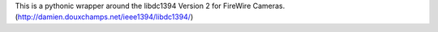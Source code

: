 This is a pythonic wrapper around the libdc1394 Version 2 for FireWire Cameras.
(http://damien.douxchamps.net/ieee1394/libdc1394/) 
